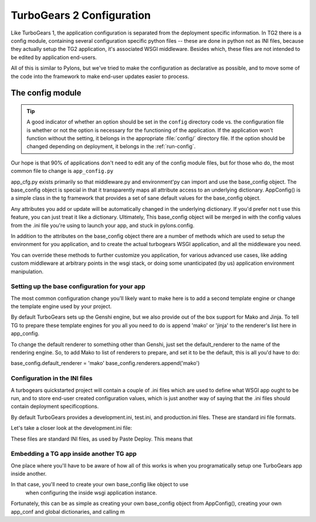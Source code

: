 TurboGears 2 Configuration
===================================

Like TurboGears 1, the application configuration is separated from the 
deployment specific information.  In TG2 there is a config module, containing 
several configuration specific python files -- these are done in python not
as INI files, because they actually setup the TG2 application, it's associated
WSGI middleware.  Besides which, these files are not intended to be edited by
application end-users.
   
All of this is similar to Pylons, but we've tried to make the configuration
as declarative as possible, and to move some of the code into the framework
to make end-user updates easier to process. 

The config module
____________________________________

.. tip::
    A good indicator of whether an option should be set in the ``config`` directory code vs. the configuration file is whether or not the option is necessary for the functioning of the application. If the application won't function without the setting, it belongs in the appropriate :file:`config/` directory file. If the option should be changed depending on deployment, it belongs in the :ref:`run-config`.


Our hope is that 90% of applications don't need to edit any of the config module
files, but for those who do, the most common file to change is 
``app_config.py`` 

.. code:: Wiki-20/wiki20/config/app_cfg.py
    :revision: 4842
    :language: python
    
app_cfg.py exists primarily so that middleware.py and environment'py can import 
and use the base_config object.  The base_config object 
is special in that it transparently maps all attribute access to an underlying 
dictionary.  AppConfig() is a simple class in the tg framework that provides
a set of sane default values for the base_config object.   

Any attributes you add or update will be automatically changed in the 
underlying dictionary.  If you'd prefer not t use this feature, you can just 
treat it like a dictionary.   Ultimately, This base_config
object will be merged in with the config values from the .ini file you're using
to launch your app, and stuck in pylons.config. 

In addition to the attributes on the base_config object there are a number of 
methods which are used to setup the environment for you application, and to 
create the actual turbogears WSGI application, and all the middleware you need.

You can override these methods to further customize you application, for various
advanced use cases, like adding custom middleware at arbitrary points in the 
wsgi stack, or doing some unanticipated (by us) application environment 
manipulation. 

Setting up the base configuration for your app
-------------------------------------------------

The most common configuration change you'll likely want to make here is to add 
a second template engine or change the template engine used by your project. 

By default TurboGears sets up the Genshi engine, but we also provide out of 
the box support for Mako and Jinja.   To tell TG to prepare these template 
engines for you all you need to do is append 'mako' or 'jinja' to the 
renderer's list here in app_config. 

To change the default renderer to something other than Genshi, just set the 
default_renderer to the name of the rendering engine.  So, to add Mako to list
of renderers to prepare, and set it to be the default, this is all you'd have
to do: 

base_config.default_renderer = 'mako'
base_config.renderers.append('mako')

Configuration in the INI files
-------------------------------------------------

A turbogears quickstarted project will contain a couple of  .ini files which
are used to define what WSGI app ought to be run, and to store end-user 
created configuration values, which is just another way of saying that the 
.ini files should contain \deployment specific\ options.

By default TurboGears provides a development.ini, test.ini, and production.ini
files.   These are standard ini file formats. 

Let's take a closer look at the development.ini file:

.. code:: Wiki-20/development.ini
    :revision: 4842
    :language: python

These files are standard INI files, as used by Paste Deploy.   This means that      

.. seealso::
        Configuration file format **and options** are described in great 
        detail in the `Paste Deploy documentation 
        <http://pythonpaste.org/deploy/>`_.




Embedding a TG app inside another TG app
-------------------------------------------------

One place where you'll have to be aware of how all of this works is when 
you programatically setup one TurboGears app inside another. 

In that case, you'll need to create your own base_config like object to use
 when configuring the inside wsgi application instance. 
 
Fortunately, this can be as simple as creating your own base_config object 
from AppConfig(), creating your own app_conf and global dictionaries, and 
calling m


